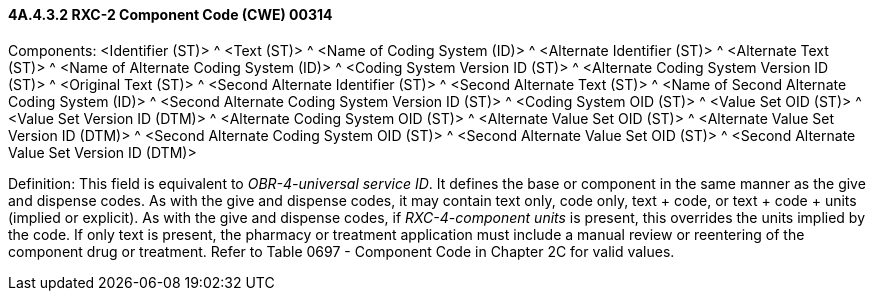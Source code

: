 ==== 4A.4.3.2 RXC-2 Component Code (CWE) 00314

Components: <Identifier (ST)> ^ <Text (ST)> ^ <Name of Coding System (ID)> ^ <Alternate Identifier (ST)> ^ <Alternate Text (ST)> ^ <Name of Alternate Coding System (ID)> ^ <Coding System Version ID (ST)> ^ <Alternate Coding System Version ID (ST)> ^ <Original Text (ST)> ^ <Second Alternate Identifier (ST)> ^ <Second Alternate Text (ST)> ^ <Name of Second Alternate Coding System (ID)> ^ <Second Alternate Coding System Version ID (ST)> ^ <Coding System OID (ST)> ^ <Value Set OID (ST)> ^ <Value Set Version ID (DTM)> ^ <Alternate Coding System OID (ST)> ^ <Alternate Value Set OID (ST)> ^ <Alternate Value Set Version ID (DTM)> ^ <Second Alternate Coding System OID (ST)> ^ <Second Alternate Value Set OID (ST)> ^ <Second Alternate Value Set Version ID (DTM)>

Definition: This field is equivalent to _OBR-4-universal service ID_. It defines the base or component in the same manner as the give and dispense codes. As with the give and dispense codes, it may contain text only, code only, text + code, or text + code + units (implied or explicit). As with the give and dispense codes, if _RXC-4-component units_ is present, this overrides the units implied by the code. If only text is present, the pharmacy or treatment application must include a manual review or reentering of the component drug or treatment. Refer to Table 0697 - Component Code in Chapter 2C for valid values.


